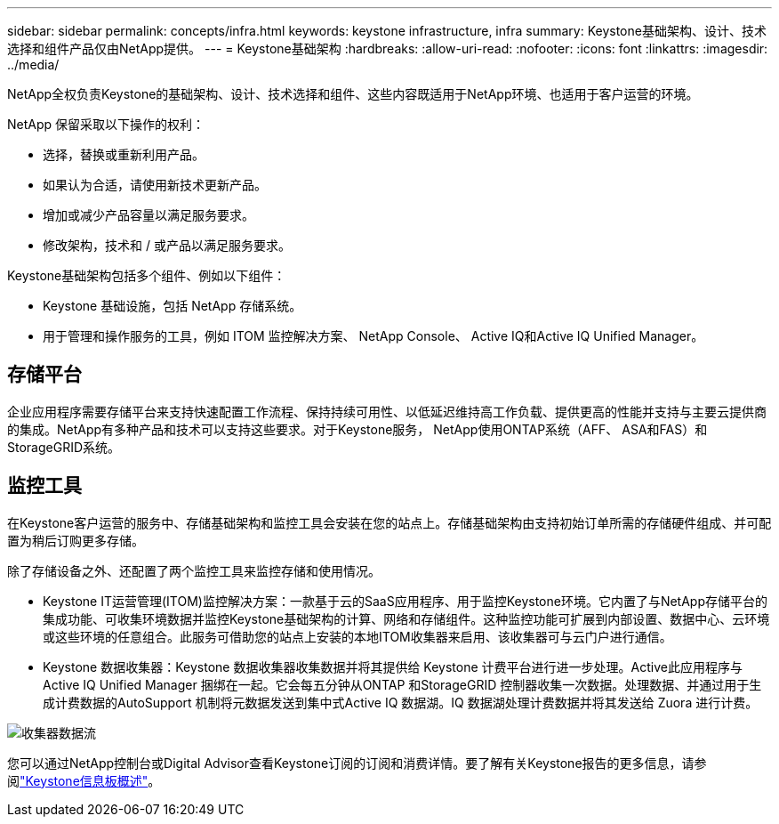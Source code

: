 ---
sidebar: sidebar 
permalink: concepts/infra.html 
keywords: keystone infrastructure, infra 
summary: Keystone基础架构、设计、技术选择和组件产品仅由NetApp提供。 
---
= Keystone基础架构
:hardbreaks:
:allow-uri-read: 
:nofooter: 
:icons: font
:linkattrs: 
:imagesdir: ../media/


[role="lead"]
NetApp全权负责Keystone的基础架构、设计、技术选择和组件、这些内容既适用于NetApp环境、也适用于客户运营的环境。

NetApp 保留采取以下操作的权利：

* 选择，替换或重新利用产品。
* 如果认为合适，请使用新技术更新产品。
* 增加或减少产品容量以满足服务要求。
* 修改架构，技术和 / 或产品以满足服务要求。


Keystone基础架构包括多个组件、例如以下组件：

* Keystone 基础设施，包括 NetApp 存储系统。
* 用于管理和操作服务的工具，例如 ITOM 监控解决方案、 NetApp Console、 Active IQ和Active IQ Unified Manager。




== 存储平台

企业应用程序需要存储平台来支持快速配置工作流程、保持持续可用性、以低延迟维持高工作负载、提供更高的性能并支持与主要云提供商的集成。NetApp有多种产品和技术可以支持这些要求。对于Keystone服务， NetApp使用ONTAP系统（AFF、 ASA和FAS）和StorageGRID系统。



== 监控工具

在Keystone客户运营的服务中、存储基础架构和监控工具会安装在您的站点上。存储基础架构由支持初始订单所需的存储硬件组成、并可配置为稍后订购更多存储。

除了存储设备之外、还配置了两个监控工具来监控存储和使用情况。

* Keystone IT运营管理(ITOM)监控解决方案：一款基于云的SaaS应用程序、用于监控Keystone环境。它内置了与NetApp存储平台的集成功能、可收集环境数据并监控Keystone基础架构的计算、网络和存储组件。这种监控功能可扩展到内部设置、数据中心、云环境或这些环境的任意组合。此服务可借助您的站点上安装的本地ITOM收集器来启用、该收集器可与云门户进行通信。
* Keystone 数据收集器：Keystone 数据收集器收集数据并将其提供给 Keystone 计费平台进行进一步处理。Active此应用程序与Active IQ Unified Manager 捆绑在一起。它会每五分钟从ONTAP 和StorageGRID 控制器收集一次数据。处理数据、并通过用于生成计费数据的AutoSupport 机制将元数据发送到集中式Active IQ 数据湖。IQ 数据湖处理计费数据并将其发送给 Zuora 进行计费。


image:data-collector-flow.png["收集器数据流"]

您可以通过NetApp控制台或Digital Advisor查看Keystone订阅的订阅和消费详情。要了解有关Keystone报告的更多信息，请参阅link:../integrations/dashboard-overview.html["Keystone信息板概述"]。
